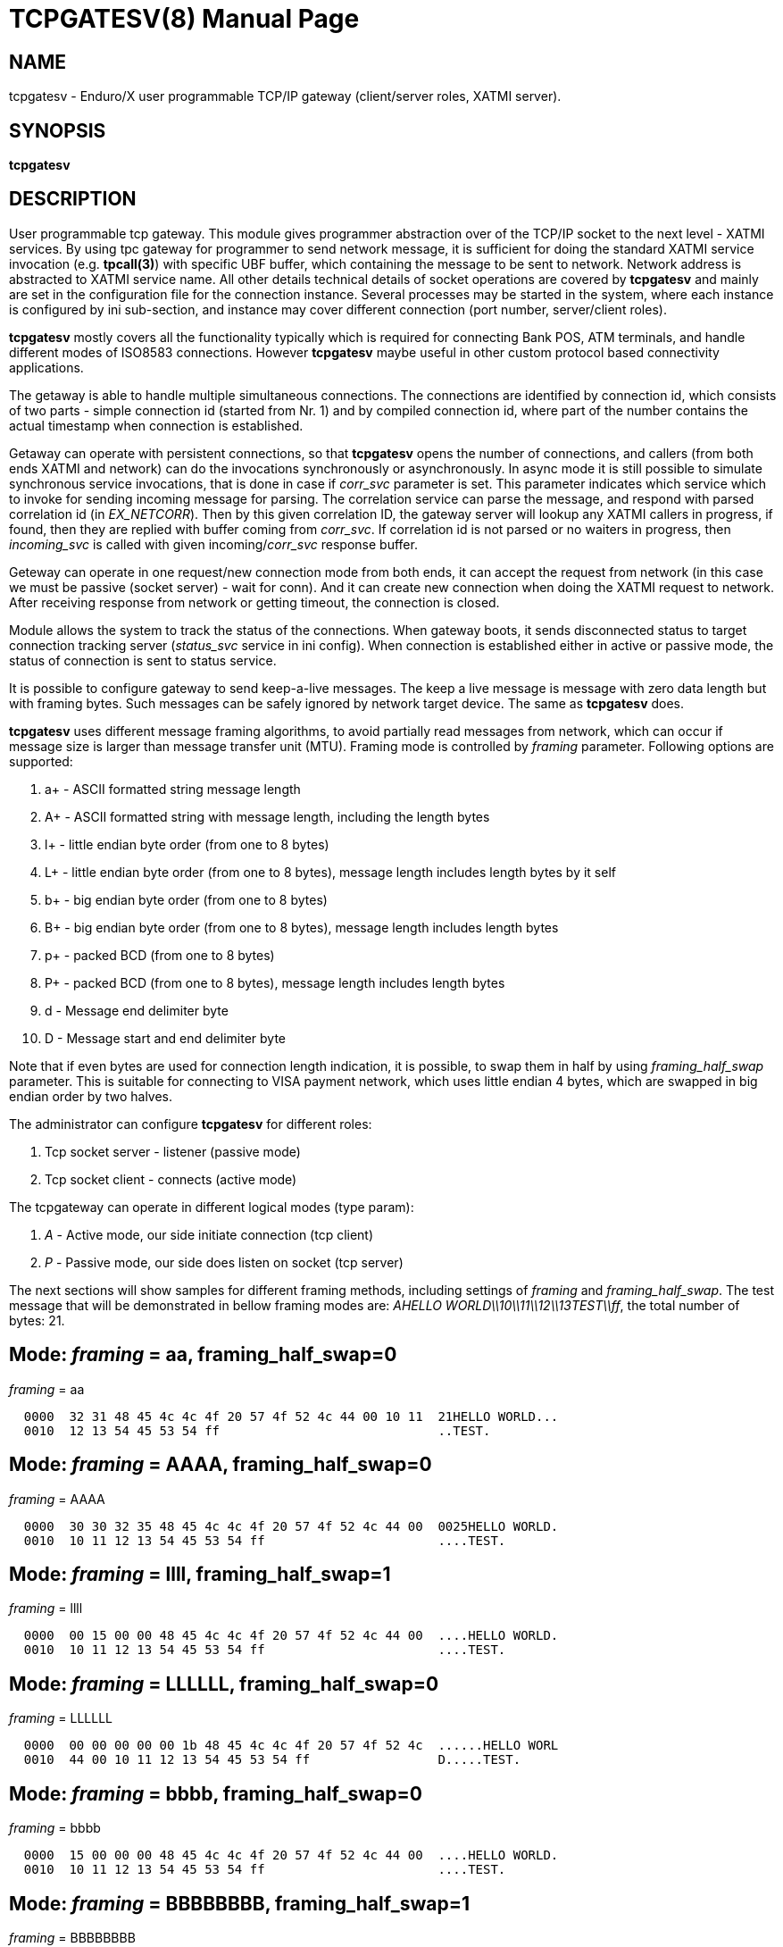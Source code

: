 TCPGATESV(8)
============
:doctype: manpage


NAME
----
tcpgatesv - Enduro/X user programmable TCP/IP gateway (client/server roles, XATMI server).

SYNOPSIS
--------
*tcpgatesv*

DESCRIPTION
-----------

User programmable tcp gateway. This module gives programmer abstraction over of
the TCP/IP socket to the next level - XATMI services. By using tpc gateway for
programmer to send network message, it is sufficient
for doing the standard XATMI service invocation (e.g. *tpcall(3)*) with specific UBF buffer,
which containing the message to be sent to network. Network address
is abstracted to XATMI service name. All other details technical details of socket
operations are covered by *tcpgatesv* and mainly are set in the configuration file
for the connection instance. Several processes may be started in the system, where
each instance is configured by ini sub-section, and instance may cover different
connection (port number, server/client roles).

*tcpgatesv* mostly covers all the functionality typically which is required for
connecting Bank POS, ATM terminals, and handle different modes of ISO8583 connections.
However *tcpgatesv* maybe useful in other custom protocol based connectivity applications.

The getaway is able to handle multiple simultaneous connections. The connections are identified
by connection id, which consists of two parts - simple connection id (started from Nr. 1) and
by compiled connection id, where part of the number contains the actual timestamp when
connection is established.

Getaway can operate with persistent connections, so that *tcpgatesv* opens the number of
connections, and callers (from both ends XATMI and network) can do the invocations synchronously
or asynchronously. In async mode it is still possible to simulate synchronous service invocations,
that is done in case if 'corr_svc' parameter is set. This parameter indicates which
service which to invoke for sending incoming message for parsing. The correlation service
can parse the message, and respond with parsed correlation id (in 'EX_NETCORR').
Then by this given correlation ID, the gateway server will lookup any XATMI callers
in progress, if found, then they are replied with buffer coming from 'corr_svc'.
If correlation id is not parsed or no waiters in progress, then 'incoming_svc' is
called with given incoming/'corr_svc' response buffer.

Geteway can operate in one request/new connection mode from both ends, it can accept the request
from network (in this case we must be passive (socket server) - wait for conn). And it can create new connection
when doing the XATMI request to network. After receiving response from network or getting timeout,
the connection is closed.

Module allows the system to track the status of the connections. When gateway boots, it
sends disconnected status to target connection tracking server ('status_svc' service in ini config).
When connection is established either in active or passive mode, the status of connection
is sent to status service.

It is possible to configure gateway to send keep-a-live messages. The keep a live message
is message with zero data length but with framing bytes. Such messages can be safely
ignored by network target device. The same as *tcpgatesv* does.

*tcpgatesv* uses different message framing algorithms, to avoid partially read messages
from network, which can occur if message size is larger than message transfer unit (MTU).
Framing mode is controlled by 'framing' parameter. Following options are supported:

. a+ - ASCII formatted string message length

. A+ - ASCII formatted string with message length, including the length bytes

. l+ - little endian byte order (from one to 8 bytes)

. L+ - little endian byte order (from one to 8 bytes), message length includes length bytes by it self

. b+ - big endian byte order (from one to 8 bytes)

. B+ - big endian byte order (from one to 8 bytes), message length includes length bytes

. p+ - packed BCD (from one to 8 bytes)

. P+ - packed BCD (from one to 8 bytes), message length includes length bytes

. d - Message end delimiter byte

. D - Message start and end delimiter byte

Note that if even bytes are used for connection length indication, it is possible,
to swap them in half by using 'framing_half_swap' parameter. This is suitable
for connecting to VISA payment network, which uses little endian 4 bytes, which
are swapped in big endian order by two halves.

The administrator can configure *tcpgatesv* for different roles:

. Tcp socket server - listener (passive mode)

. Tcp socket client - connects  (active mode)

The tcpgateway can operate in different logical modes (type param):

. 'A' - Active mode, our side initiate connection (tcp client)

. 'P' - Passive mode, our side does listen on socket (tcp server)

The next sections will show samples for different framing methods, including
settings of 'framing' and 'framing_half_swap'. The test message that will be
demonstrated in bellow framing modes are: 'AHELLO WORLD\\10\\11\\12\\13TEST\\ff',
the total number of bytes: 21.

Mode: 'framing' = aa, framing_half_swap=0
-----------------------------------------

'framing' = aa

--------------------------------------------------------------------------------
  0000  32 31 48 45 4c 4c 4f 20 57 4f 52 4c 44 00 10 11  21HELLO WORLD...
  0010  12 13 54 45 53 54 ff                             ..TEST.
--------------------------------------------------------------------------------

Mode: 'framing' = AAAA, framing_half_swap=0
-------------------------------------------

'framing' = AAAA

--------------------------------------------------------------------------------
  0000  30 30 32 35 48 45 4c 4c 4f 20 57 4f 52 4c 44 00  0025HELLO WORLD.
  0010  10 11 12 13 54 45 53 54 ff                       ....TEST.
--------------------------------------------------------------------------------

Mode: 'framing' = llll, framing_half_swap=1
-------------------------------------------

'framing' = llll

--------------------------------------------------------------------------------
  0000  00 15 00 00 48 45 4c 4c 4f 20 57 4f 52 4c 44 00  ....HELLO WORLD.
  0010  10 11 12 13 54 45 53 54 ff                       ....TEST.
--------------------------------------------------------------------------------

Mode: 'framing' = LLLLLL, framing_half_swap=0
---------------------------------------------

'framing' = LLLLLL

--------------------------------------------------------------------------------
  0000  00 00 00 00 00 1b 48 45 4c 4c 4f 20 57 4f 52 4c  ......HELLO WORL
  0010  44 00 10 11 12 13 54 45 53 54 ff                 D.....TEST.
--------------------------------------------------------------------------------

Mode: 'framing' = bbbb, framing_half_swap=0
-------------------------------------------

'framing' = bbbb

--------------------------------------------------------------------------------
  0000  15 00 00 00 48 45 4c 4c 4f 20 57 4f 52 4c 44 00  ....HELLO WORLD.
  0010  10 11 12 13 54 45 53 54 ff                       ....TEST.
--------------------------------------------------------------------------------

Mode: 'framing' = BBBBBBBB, framing_half_swap=1
-----------------------------------------------

'framing' = BBBBBBBB

--------------------------------------------------------------------------------
  0000  00 00 00 00 1d 00 00 00 48 45 4c 4c 4f 20 57 4f  ........HELLO WO
  0010  52 4c 44 00 10 11 12 13 54 45 53 54 ff           RLD.....TEST.
--------------------------------------------------------------------------------

Mode: 'framing' = pp, framing_half_swap=0
-------------------------------------------

'framing' = pp

--------------------------------------------------------------------------------
  0000  00 21 48 45 4c 4c 4f 20 57 4f 52 4c 44 00 10 11  .!HELLO WORLD...
  0010  12 13 54 45 53 54 ff                             ..TEST.
--------------------------------------------------------------------------------

Mode: 'framing' = PPPP, framing_half_swap=0
-----------------------------------------------

'framing' = PPPP

--------------------------------------------------------------------------------
  0000  00 00 00 25 48 45 4c 4c 4f 20 57 4f 52 4c 44 00  ...%HELLO WORLD.
  0010  10 11 12 13 54 45 53 54 ff                       ....TEST.
--------------------------------------------------------------------------------

Mode: 'framing' = d, framing_half_swap=N/A
------------------------------------------

'framing' = d

Using default message delimiter 0x03 ('delim_stop').

--------------------------------------------------------------------------------
  0000  48 45 4c 4c 4f 20 57 4f 52 4c 44 00 10 11 12 13  HELLO WORLD.....
  0010  54 45 53 54 ff 03                                TEST..
--------------------------------------------------------------------------------

Mode: 'framing' = D, framing_half_swap=N/A
------------------------------------------

'framing' = D

Using default message marker 'delim_start'=0x02 and default message end marker
'delim_stop'=*0x03*.

--------------------------------------------------------------------------------
  0000  02 48 45 4c 4c 4f 20 57 4f 52 4c 44 00 10 11 12  .HELLO WORLD....
  0010  13 54 45 53 54 ff 03                             .TEST..
--------------------------------------------------------------------------------


SERVICE API INTERFACE
---------------------

TCP Gateway is programmed by using UBF buffers. Buffers contains specific fields
including CARRAY (BLOB) message that needs to be delivered or is received from
network.

In case of sending data to network standard *tpcall(3)* or *tpacall(3)* are used.
The target service of invocation is configured in *gateway* parameter, that is
advertised by *tpcgatewsv*. 

When message is received from network, with incoming data, the 'corr_svc' will be
invoked if configured. Finally message is delivered to 'incoming_svc', the invocation
by tcpgatesv will be done synchronously or asynchronously depending on configuration
parameters and message specification.

*Sending message to network - request*

To send message to network in use following UBF buffer (tpcall(3)):

'EX_NETDATA' - The BLOB/CARRAY data to delivery to target connection

'EX_NETCONNID' - connection id either compiled or simple. The compiled connection
id can be used when generating response back to network. The connection id is
composed of 64bit integer, where first 24 bits are connection id, and oldest 39bits
are set to UTC epoch milliseconds since start of 1970. The compiled id can be used
for doing reply to exact connection.

'EX_NETCORR' - Optional Correlator string, used for synchronous connections.

*Response from gateway service*

'EX_NERROR_CODE' - Error code, can be one of followings:

*atmi.NEMANDATORY (6)* - Mandatory field is missing ('EX_NETDATA')

*atmi.NETOUT (8)* - timeout waiting on reply

*atmi.NENOCONN (9)* - Connection not found by 'EX_NETCONNID' or no connection established.

*atmi.NELIMIT (10)* - Connection count limit reached

'EX_NERROR_MSG' - Corresponding error message.


*Network endpoints identification*

When connection is established, and when Enduro/X sends incoming data buffer to
XATMI target or correlation service, the UBF buffer includes following meta-data:

. *EX_NETOURIP* - IP Address of our/local side (either we are client or server).

. *EX_NETOURPORT* - Port of the our/local side.

. *EX_NETTHEIRIP* - Remote IP address.

. *EX_NETTHEIRPORT* - Remote port.

. *EX_NETCONMODE* - Connection mode. *A* - means local is client. *P* - means
local is server.

The identification data is available for established connections. When reporting
connection statuses, and connection is down (disconnected), then fields are
optional. In case if included, then data is from last established connection.


*Sync service req/reply - example*

Request/reply example (from client perspective - in this example server process
does change the data bytes doing +1 over the data starting from position 5):

--------------------------------------------------------------------------------
$ ud < test.ud
SENT pkt(1) is :
EX_NETCONNID	1
EX_NETCORR	AELL
EX_NETDATA	AELLO WORLD\00\10\11\12\13TEST\ff

RTN pkt(1) is :
EX_NERROR_CODE	0
EX_NETCONNID	6481138401960525826
EX_NERROR_MSG	SUCCEED
EX_NETGATEWAY	TCP_P_ASYNC_P
EX_NETCORR	AELL
EX_NETDATA	AELLP!XPSME\01\11\12\13\14UFTU\00
EX_NETOURPORT	53972
EX_NETTHEIRPORT	29999
EX_NETCONMODE	A
EX_NETOURIP	127.0.0.1
EX_NETTHEIRIP	127.0.0.1

--------------------------------------------------------------------------------

Incoming request at correlation service (other end reads network and sends data to
('corr_svc'), at the destination with no reply waiter, it will just invoke the
incoming service (see after this dump).

--------------------------------------------------------------------------------
EX_NETCONNID    6481138401943748609
EX_NETGATEWAY   TCP_P_ASYNC_A
EX_NETDATA      AELLO WORLD\00\10\11\12\13TEST\ff
EX_NETOURPORT	29999
EX_NETTHEIRPORT	53972
EX_NETCONMODE	A
EX_NETOURIP	127.0.0.1
EX_NETTHEIRIP	127.0.0.1

--------------------------------------------------------------------------------

Incoming request at server ('incoming_svc'):

--------------------------------------------------------------------------------
EX_NETCONNID    6481138401943748609
EX_NETGATEWAY   TCP_P_ASYNC_A
EX_NETCORR      AELL
EX_NETDATA      AELLO WORLD\00\10\11\12\13TEST\ff
EX_NETOURPORT	29999
EX_NETTHEIRPORT	53972
EX_NETCONMODE	A
EX_NETOURIP	127.0.0.1
EX_NETTHEIRIP	127.0.0.1
--------------------------------------------------------------------------------

Note that when message is received back from other host, it is sent for 
correlation service so that we can match the response. For this particular case
the invocation did look like:

--------------------------------------------------------------------------------
N:NDRX:5:26407:7f21c98357c0:000:20170131:010926331:_tplog.c:0099:CORSVC: Incoming request:
EX_NETCONNID    6481138401960525826
EX_NETGATEWAY   TCP_P_ASYNC_P
EX_NETDATA      AELLP!XPSME\01\11\12\13\14UFTU\00
EX_NETOURPORT	29999
EX_NETTHEIRPORT	53972
EX_NETCONMODE	A
EX_NETOURIP	127.0.0.1
EX_NETTHEIRIP	127.0.0.1
t:USER:4:26407:7f21c98357c0:000:20170131:010926331:estsv.go:0081:Extracted correlator: [AELL]
N:NDRX:5:26407:7f21c98357c0:000:20170131:010926331:_tplog.c:0099:Reply buffer afrer correl
EX_NETCONNID    6481138401960525826
EX_NETGATEWAY   TCP_P_ASYNC_P
EX_NETCORR      AELL
EX_NETDATA      AELLP!XPSME\01\11\12\13\14UFTU\00
EX_NETOURPORT	29999
EX_NETTHEIRPORT	53972
EX_NETCONMODE	A
EX_NETOURIP	127.0.0.1
EX_NETTHEIRIP	127.0.0.1
--------------------------------------------------------------------------------


*Example connection status buffer*

The connection 2 is disconnected.

--------------------------------------------------------------------------------
EX_NETCONNID    2
EX_NETGATEWAY   TCP_P_SYNC_A
EX_NETFLAGS     D
--------------------------------------------------------------------------------

Note that connection related fields: EX_NETOURPORT/EX_NETTHEIRPORT/
EX_NETCONMODE/EX_NETOURIP/EX_NETTHEIRIP are present always when connection is
established. In case if connection is closed, then these fields are optional and
may not be present.


CONFIGURATION
-------------

The configuration is written in CCONFIG ini file. The section for 
tcp gateway is *[@tcpgate/CCTAG]*. The *CCTAG* is optional. Following
parameters are available for tcp gateway:

*gencore* = 'GENERATE_OS_CORE_DUMPS'::
If set to *1*, for signals 6 (abort), 11 (segmentation fault) default
Operating System handlers will be restored instead of go handlers. This
can be suitable when debugging cgo code.
Default is *0*.

*workers_out* = 'NUMBER_OF_XATMI_SESSIONS_FOR_OUTGOING_MESSAGES'::
Number of worker sessions for dispatching message to network on doing reply back
to XATMI service caller. This basically is how many go threads will process the
incoming requests. If system is short of the threads, the main XATMI thread waiting
for incoming messages, will be suspended on waiting the free worker.
In case of 'req_reply' mode *3* (XATMI service sends to network by opening new 
connection and then closing), the 'workers_out' must be bigger or equal number
to 'max_connections'. The recommendation is to use 'max_connections' = 'workers_out'\*2
for this scenario.
Default is *5*.

*workers_in* = 'NUMBER_OF_XATMI_SESSIONS_FOR_INCOMING_MESSAGES'::
Number of XATMI and go thread workers processing the incoming messages. The pool
of worker is used in case when connection receives data from network. The workers
are used for invocation of 'incoming_svc'.
Default is *5*.

*gateway* = 'TCP_GATEWAY_SERVICE_NAME'::
Gateway service name. This is service name which is advertised by the *tcpgatesv*
for accessing the outgoing message facility.
Default is *TCPGATE*.

*framing* = 'FRAMING_MODE'::
Framing mode code. This tells in what format message length is encoded.
Described above. Shortly:

'l+' - little endian byte order, does not include length of it self

'L+' - little endian byte order, include length of it self

'b+' - big endian byte order, does not include length of it self

'B+' - big endian byte order, include length of it self

'a+' - ASCII text byte order, does not include length by it self

'A+' - ASCII text byte order, does include length by it self

'p+' - packed BCD, does not include length by it self

'P+' - packed BCD, does include length by it self

'd' - Use message stop indicator (set by 'delim_start')

'D' - Use message start & stop indicators (set by 'delim_stop')

*framing_half_swap* = 'SWAP_FRAMING_BYTES::
If set to *1*, framing length bytes will be swapped in middle.
The framing bytes length must be even
length. This affects l,L,b,B,a,A formats. This is suitable for connecting
for payment networks like VISA Net. For example if we use format llll, and
the message length in decimal is 217321, then in hex it will be
0x00,0x03,0x50,0xe9 by applying this parameter, the bytes that will be
sent to network will be in following order: 0x50,0xe9,0x00,0x03.
Default is *0*

*max_msg_len* = 'MAX_MESSAGE_LENGTH::
If set above *0*, then parameter indicates 
max message length. This does not include framing bytes. If the incoming
message goes over this number, the message is dropped and connection is restarted,
because there might be error in framing byte readings by corrupted data.
The default is *0*.

*delim_start* = 'MESSAGE_START_DELIMITER::
If using framing format *D*, the this paramter indicates the start
of the incoming message. This basically is extra field which is tested
when message is received. If the start of the message does not match
the delimiter, the message is dropped and connection restarted. The
syntac for the field is in hex format byte, e.g. "0x02".
The default is *0x02* STX symbol.

*delim_stop* = 'MESSAGE_STOP_DELIMITER::
If using framing format *d* or *D* this byte will indicate the message
terminator symbol. The syntax for the field is in hex for .e.g "0x03".
The default value is *0x03* ETX symbol.

*framing_keephdr* = 'MESSAGE_KEEP_HEADER'::
If set to 'y' or 'Y' indicates that received message should be delivered to target
service as is with message length prefix included. Also this means that if message
is send to network, then *tcpgatesv* shall receive full message length (at-least)
with message length bytes included, which might be dummy as tpc gateway will re-write
len indicator. Default is *n*.

*framing_offset* = 'MESSAGE_FRAMING_OFFSET'::
Number of bytes to skip in header to search for the message length bytes. If value
is greater than zero, then 'framing_keephdr' is automatically enabled. Also with this
mode it is required that full message (including offset data and length bytes
(which can be dummy)) must be present when sending message out. *tcpgatesv* will
overwrite the bytes at offset to with calculated message length according to
framing scheme. In case of periodic zero messages, the offset which is not the
length part is filled with zero 0x00 bytes. Default is *0* - no offset used.

*type* = 'ACTIVE_PASSIVE_MODE'::
Gateway operation mode either it is passive (*P*) - waiting for incoming
TCP connection, or it is active (*A*) - tcp client doing connection to
network. In Case of active mode, it will try to open connections to network.
If configured for persistent connections, then gateway will try to keep
the max number of connections open. In case of passive mode, it will
accept the max number of connections, set by 'max_connections' parameter.
The default is *P* - Passive.

*ip* = 'IP_ADDRESS'::
In case of active mode ('type' = *A*), this is ip address or network host name
of the remote server. In case of passive mode ('type' = *P*), this indicates
the binding ip address (or binding network host name) - on which *tcpgatesv* 
binary shall listen for incoming connections. The default is *0.0.0.0*.

*port* = 'TCP_PORT_NUMBER'::
In case of active mode ('type' = *A*), this is port number to connect to.
In case of passive mode ('type' = *P*), this is port number to listen
on for incoming connections.
The default is *7921*.

*incoming_svc* = 'INCOMING_XATMI_SERVICE'::
Incoming service name to call when there is incoming message, that does not
correspond to any caller waiting for answer. This is incoming message for
which there is no correlation id (the 'corr_svc' is not set or 'corr_svc'
service did not return 'EX_NETCORR' field.

*incoming_svc_sync* = 'INCOMING_SVC_SYNC'::
Optional, if set to 'Y' or 'y' then it indicates that when there is incoming message
the *incoming_svc* is invoked in synchronous way (tpcall()). If service response
succeed (TPSUCCESS), then the return buffer with 'EX_NETDATA' field is sent to
network to the same connection from which incoming message was received. This
mode alters the *req_reply* mode *0* (full async) and mode *1*, by making invocations
synchronous.

*periodic_zero_msg* = 'PERIODIC_ZERO'::
Number of seconds after which send to network zero length message for keeping
connection alive. Used if number is greater that zero. Parameter is not
suitable for non-persistent connections. I.e. it is not possible to use
this paramter with 'req_reply' modes *3* and *4*.
The default is *0*.

*in_idle_max* = 'IN_IDLE_MAX'::
Max time in seconds after which connections with out any incoming network
traffic will be reset. Thus if both ends of TCP connection are configured to
send the periodic zero messages (or some other traffic), then connection is not
reset. The tcpgate will monitor those connections, and if found that there are no
inbound traffic for 'IN_IDLE_MAX' time, then connection is closed. This works for
active and passive connections.
The default is *0* meaning functionality is disabled. If feature is enabled the
it must be configured with 'in_idle_check' parameter.


*in_idle_check* = 'IN_IDLE_CHECK'::
Number of seconds within 'scan_time' to perform Inbound idle connection tests
('in_idle_max') and connection reset if needed. If configured then 'in_idle_max'
must be set too.
Default value is *0* - meaning disable inbound traffic check.

*status_svc* = 'STATUS_SERVICE_NAME'::
Name of the service which receives connection status updates. Parameter
is optional, and if not set, then connection status updates will not be
issued.

*status_refresh* = 'STATUS_REFRESH_SECONDS'::
Number of seconds to periodically send full connection status 
(disconnected/connected) to 'status_svc'. Enabled if number is greater that 0.
Parameter > 0 is valid only for persistent connection modes, i.e. 'req_reply' values
*0*, *1*, *2*. And the 'status_svc' must be defined. If condition is not met then
*tcpgatesv* will not boot and print error in logfile.
The default is *0*.

*max_connections* = 'MAX_NR_OF_CONNECTIONS'::
Max number of simulatneous connections supported by gateway. In case of
active mode and using persistent connections, this is the number of connects
gateway will try to keep open (reconnect if needed). In case of non-persistent
mode (ex-to-net, 'req_reply'=*3*), the 'max_connections' must be greater
than 'workers_out'. Recommended is 'max_connections' twice as 'workers_out'.
In case of passive mode, this is max number of open incoming connections. If the
incoming connections gets bigger number that this, the incoming connection will
be closed.
The default is *5*.

*req_reply* = 'REQUEST_MODE'::
Request reply mode. This basically tells the *tcpgatesv* role and the mode
in which gateway will operate. Default is *0*. Following modes are defined: 

*0* - Persistent connection mode, asynchronous messages, including sync with correlation.
Supported connection 'type' active (*A*) and passive (*P*). In active mode
gateway will try to establish the max number of connections. In passive mode
gateway waits for max number of incoming connections.

When XATMI client invokes the gateway service, the service waits for outgoing 
('workers_out') XATMI context object. If object is acquired, the message is submitted
to free network connection thread for further processing. If the connection id is specified
by 'EX_NETCONNID', then connection is searched, if not found reject is generated,
if found the message is enqueued. At this point response is generated and send
back to caller either success (message sent to network thread) or error.

When message is received from network, and correlation service 'corr_svc' returns
'EX_NETCORR' field, then reply waiter (XATMI request object waiting for reply) is
located, if found, then reply is passed back to caller. If reply is not found or
'EX_NETCORR' does not exists in UBF buffer, then incoming message is passed to
'incoming_svc'. The invocation is done with 'tpacall(3)', *TPNOREPLY* mode. Meaning
that no answer is waited back from target server back to *tcpgatesv*.

In correlated connections, the time-out waiting on network is determined by 
'req_reply_timeout' parameter in seconds.

*1* - Persistent, sync by connection, Enduro/X sends to Network. No matter of the role
from active or passive (both are supported in this mode). The connection will be opened
as in 'req_reply' mode *0* (above). But the difference is that each invocation will
be done in synchronous way, meaning that for each connection only one request can
be be sent at the same time. When the response is received from network, the waiter
is looked up by connection id. If waiter is found then answer is delivered to waiter
with 'tpreturn(3)'. If waiter is not found, then target service 'incoming_svc'
is called in asynchronous way with out waiting a reply. This can be suitable for
cases to detect any late response messages. The service name can be set to dummy
one. If service invocation generates error, it will be logged in logfile and connection
will continue to serve.

In correlated connections, the time-out waiting on network is determined by 
'req_reply_timeout' parameter in seconds.

*2* - Persistent, sync by connection, Network sends to Enduro/X. The role of 
connection type active or passive does not matter here. The connection establishment
will be done according to 'req_reply' mode *0* and *1*. In this mode, connection
receives request it waits for free 'workers_in' XATMI object. Once incoming object
is got, the service 'incoming_svc' is invoked with *tpcall(3)*. If response is received
and 'EX_NETDATA' is present, the answer is sent to network back. If service call
did succeed, but 'EX_NETDATA' is not present, connection is restarted. If service
invocation did not succeed, the call is ignored. The timeout for service invocation
is standard XATMI timeout flag ('NDRX_TOUT' environment or '[@global]' section
parameter).

*3* - Non-persistent, sync each request - new connection, Enduro/X sends to Net.
In this mode for each of the requests, new connection is created. Once response
is received, connection is closed. For this mode, 'type' must be *A* - active,
in order to establish a connection.

The time-out waiting on network is determined by 'req_reply_timeout'
parameter in seconds.

*4* - In this mode Enduro/X receives connection from network and invokes target
service 'incoming_svc'. The invocation is done with *tpcall(3)*. If call does 
not succeed, the  error is ignored. If call succeeds but 'EX_NETDATA' is not present
connection is closed. If call did succeed and 'EX_NETDATA' is present, the response
message is prepared and sent back to network and then connection is closed.

The 'incoming_svc' service invocation timeout is governed by 'NDRX_TOUT' parameter.

In this mode the gateway must be configured in passive mode (waiting for connection),
i.e. 'type'=*P*.

*req_reply_timeout* = 'REQUEST_TIMEOUT'::
Request time-out in seconds. This parameter is used for monitoring outgoing connection's
synchronous messaging. When the incoming requester did *tpcall(3)* of
the advertised 'gateway' service, and the 'EX_NETCORR' was present or the connection
mode was *1* or *3*. The calls are put in waiter lists. Gateway periodically scans
the connection waiter lists (period is set by 'scan_time' parameter). If the reply
time is reached with no response, the caller will get back UBF response with 
'EX_NERROR_CODE'=*8* (timeout).
The default is *60* seconds.

*scan_time* = 'SCAN_TIME'::
The number of seconds where main Enduro/X dispatcher thread is interrupted in order
to run time-out scans. For outgoing correlated connections (either by correlator id
or by connection).
The default is *1* - every second.

*conn_wait_time* = 'CONNECTION_WAIT_TIME'::
This is time-out time in seconds waiting for connection from connection pool (when
connection is not identified by 'EX_NETCONNID'. The parameter is effective only form
'req_reply' modes *0* and *1*. In case if timeout is reached, the error *NENOCONN*
error *9* will be generated.
The default is *60* seconds.

*corr_svc* = 'CORRELATION_SERVICE'::
Correlation service to invoke for incoming requests. This parameter is optional.
The correlation service will not be used in parameter is not. The service is must
have in order to work in 'req_reply' mode *0* and have synchronous connections,
because of missing correlation service, the gateway will be unable to find the
reply waiter object. For other connection 'req_reply' modes this is informative
service that can populate the 'EX_NETCORR' for incoming messages. *NOTE* that
'corr_svc' have a rights to change the 'EX_NETDATA' in reply so that when request
or reply is coming in from network, the already parsed data can be delivered to
'incoming_svc'.
The default value for this field is *unset* (i.e. empty parameter - not used).

*debug* = 'DEBUG_STRING'::
Enduro/X standard debug string, see *ndrxdebug.conf(5)* manpage. The sample value
could look like:

--------------------------------------------------------------------------------

[@tcpgate]
...
debug=ndrx=5 ubf=0 tp=5 file=/tmp/tcpgatesv.log

--------------------------------------------------------------------------------

Meaning that Enduro/X internal ATMI level logging ('ndrx' setting) is set to 5 - 
debug, and user logging 'tp' (*tcpgatesv* binary) logging also is set to 5 - debug.
Output file will be set to '/tmp/tcpgatesv.log'. UBF logging is set to none.

*seqin* = 'SEQIN'::
If set to *1* dispatch incoming messages from network to XATMI service 
in one thread mode. Thus ensuring the order of the messages to be
according to the message order in socket. The default is *0* - disabled,
meaning that incoming messages are processed in out of order manner (processed
by multiple threads).

*seqout* = 'SEQOUT'::
If set to *1*, send outgoing messages in guaranteed fifo order aggregated by 
'EX_NETCONNID'. 'EX_NETCONNID' can be compiled or simple id. The fifo will be
performed by this number. It is up to programmer to ensure that same class of IDs
are used, otherwise two competing queues can be create and fifo order will be
disrupted. The default value is *0* - disabled, meaning that outgoing messages
are processed in out of order manner (by multiple concurrent threads).

*linger* = 'LINGER_SECONDS'::
When socket is shut down, this is number of seconds to wait for unsent or unacknowledged
to be processed on connection close. If set to *0*, then operating system discards
any such data on shutdown. If set above (>) *0*, this is number of seconds to
wait for data to be processed before discarding. If set less (<) than *0*, then
operating system default policy is used. Default is *-1*. This setting is not
effective if *tls_enable* is set to *1*.

*tls_enable* = 'TLS_SETTING'::
If set to *1*, Transport Layer Security Mode is enabled. Default is *0* - not
enabled.

*tls_skip_verify* = 'TLS_VERIFY_SETTING'::
In TLS mode, if set to *1*, then client (active tcpgates) will ignore invalid 
server certificate. The default is *0* - server must be verified.

*tls_cert_file* = 'TLS_CERT_FILENAME'::
This is peer certificate/public key filename for TLS session. For passive 
tcpgatesv roles (server), this is mandatory setting. For active (client) 
tcpgatesv roles, this is optional. Certificate file must be in X.509 format.

*tls_key_file* = 'TLS_KEY_FILENAME'::
This is peer certificate private key filename for TLS session. For passive 
tcpgatesv roles (server), this is mandatory setting. For active (client) 
tcpgatesv roles, this is optional. Key file must be in X.509 format.

*tls_ca_roots* = 'TLS_CA_ROOTS_FILES'::
This list of Root Certificate Authority certificate chains, used for client/server
certificate validation. Certificates must be in X.509 format. This is optional,
if not specified system CA roots are used for certificate validation.

*tls_client_auth* = 'TLS_CLIENT_AUTH_SETTING'::
If value is set to *1*, passive (server) tcpgatesv will validate incoming client
certificate against CA roots, if client certificate is invalid, connection
will be rejected/closed. Default value is *0* - do not validate client certificate.

*tls_min_version* = 'TLS_MIN_VERSION_SETTING'::
For TLS mode this indicates minimum TLS protocol version used for sessions.
Valid values are *TLS10* - TLS 1.0, *TLS11* - TLS 1.1 and *TLS12* - TLS 1.2.
Default value is not specified, so peers will negotiate the protocol.

EXIT STATUS
-----------
*0*::
Success

*1*::
Failure

EXAMPLE
-------

To see the usage different usage settings, see *tests/02_tcpgatesv/runtime/conf/tcpgate.ini'*.

Typical configuration would look like:

--------------------------------------------------------------------------------
[@tcpgate]

gateway=TESTSVC
incoming_svc=INCSVC
type=P
framing=ll
periodic_zero_msg=60
ip=0.0.0.0
port=9999
max_connections=10

--------------------------------------------------------------------------------


BUGS
----

Report bugs to support@mavimax.com

*Golang compiler problems:*

go1.14 introduced use of *SIGURG* for internal purposes of the language runtime.
This causes Enduro/X Unix system calls to interrupt with *EINTR*, which can lead
to incorrect work of the binary using Enduro/X Go bindings.

The bug is reported here: https://github.com/golang/go/issues/50521

While this bug is not fixed, the *tcpgatesv* shall be started with following
environment variable set:

--------------------------------------------------------------------------------

export GODEBUG="asyncpreemptoff=1"

--------------------------------------------------------------------------------

The setting may be applied to *app.ini* in *[@global]* section as:

--------------------------------------------------------------------------------

[@global]
...
GODEBUG=asyncpreemptoff=1

--------------------------------------------------------------------------------

*Issues with MacOS:*

In case if running software for MacOS, it might be required to set:

--------------------------------------------------------------------------------

# defaults write NSGlobalDomain NSAppSleepDisabled -bool YES

--------------------------------------------------------------------------------

Otherwise tcpgatesv binary might receive Go panics. Otherwise in high processing
intensity, system warns user in dmesg with:

--------------------------------------------------------------------------------

process tpcgatesv[43069] caught causing excessive wakeups. Observed wakeups rate...

--------------------------------------------------------------------------------

And in this result, seems like Go binary is interrupted by OS, which causes Go
binary to corrupt its internal scheduler.

Also problems is found with MacOS only when background processes (with out TTY)
are running. If user logins in shell and executes the tcpgatesv tests, then
problems does not appear.

SEE ALSO
--------
*restincl(8)* *restoutsv(8)*.


COPYING
-------
(C) Mavimax Ltd

